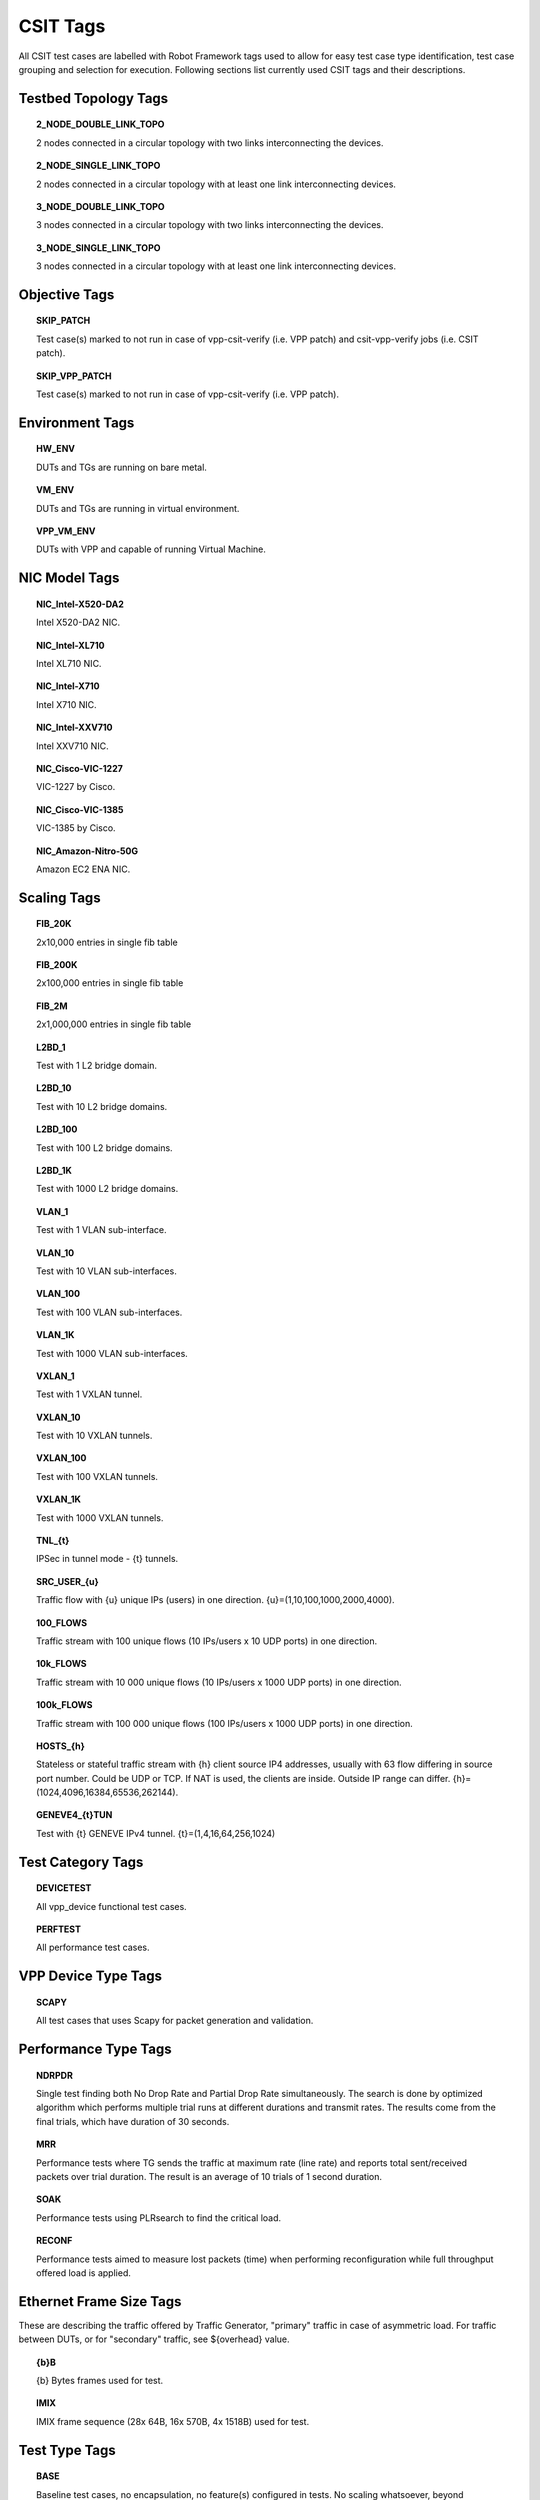 CSIT Tags
=========

All CSIT test cases are labelled with Robot Framework tags used to allow for
easy test case type identification, test case grouping and selection for
execution. Following sections list currently used CSIT tags and their
descriptions.

Testbed Topology Tags
---------------------

.. topic:: 2_NODE_DOUBLE_LINK_TOPO

    2 nodes connected in a circular topology with two links interconnecting
    the devices.

.. topic:: 2_NODE_SINGLE_LINK_TOPO

    2 nodes connected in a circular topology with at least one link
    interconnecting devices.

.. topic:: 3_NODE_DOUBLE_LINK_TOPO

    3 nodes connected in a circular topology with two links interconnecting
    the devices.

.. topic:: 3_NODE_SINGLE_LINK_TOPO

    3 nodes connected in a circular topology with at least one link
    interconnecting devices.

Objective Tags
--------------

.. topic:: SKIP_PATCH

    Test case(s) marked to not run in case of vpp-csit-verify (i.e. VPP patch)
    and csit-vpp-verify jobs (i.e. CSIT patch).

.. topic:: SKIP_VPP_PATCH

    Test case(s) marked to not run in case of vpp-csit-verify (i.e. VPP patch).

Environment Tags
----------------

.. topic:: HW_ENV

    DUTs and TGs are running on bare metal.

.. topic:: VM_ENV

    DUTs and TGs are running in virtual environment.

.. topic:: VPP_VM_ENV

    DUTs with VPP and capable of running Virtual Machine.

NIC Model Tags
--------------

.. topic:: NIC_Intel-X520-DA2

    Intel X520-DA2 NIC.

.. topic:: NIC_Intel-XL710

    Intel XL710 NIC.

.. topic:: NIC_Intel-X710

    Intel X710 NIC.

.. topic:: NIC_Intel-XXV710

    Intel XXV710 NIC.

.. topic:: NIC_Cisco-VIC-1227

    VIC-1227 by Cisco.

.. topic:: NIC_Cisco-VIC-1385

    VIC-1385 by Cisco.

.. topic:: NIC_Amazon-Nitro-50G

    Amazon EC2 ENA NIC.

Scaling Tags
------------

.. topic:: FIB_20K

    2x10,000 entries in single fib table

.. topic:: FIB_200K

    2x100,000 entries in single fib table

.. topic:: FIB_2M

    2x1,000,000 entries in single fib table

.. topic:: L2BD_1

    Test with 1 L2 bridge domain.

.. topic:: L2BD_10

    Test with 10 L2 bridge domains.

.. topic:: L2BD_100

    Test with 100 L2 bridge domains.

.. topic:: L2BD_1K

    Test with 1000 L2 bridge domains.

.. topic:: VLAN_1

    Test with 1 VLAN sub-interface.

.. topic:: VLAN_10

    Test with 10 VLAN sub-interfaces.

.. topic:: VLAN_100

    Test with 100 VLAN sub-interfaces.

.. topic:: VLAN_1K

    Test with 1000 VLAN sub-interfaces.

.. topic:: VXLAN_1

    Test with 1 VXLAN tunnel.

.. topic:: VXLAN_10

    Test with 10 VXLAN tunnels.

.. topic:: VXLAN_100

    Test with 100 VXLAN tunnels.

.. topic:: VXLAN_1K

    Test with 1000 VXLAN tunnels.

.. topic:: TNL_{t}

    IPSec in tunnel mode - {t} tunnels.

.. topic:: SRC_USER_{u}

    Traffic flow with {u} unique IPs (users) in one direction.
    {u}=(1,10,100,1000,2000,4000).

.. topic:: 100_FLOWS

    Traffic stream with 100 unique flows (10 IPs/users x 10 UDP ports) in one
    direction.

.. topic:: 10k_FLOWS

    Traffic stream with 10 000 unique flows (10 IPs/users x 1000 UDP ports) in
    one direction.

.. topic:: 100k_FLOWS

    Traffic stream with 100 000 unique flows (100 IPs/users x 1000 UDP ports) in
    one direction.

.. topic:: HOSTS_{h}

    Stateless or stateful traffic stream with {h} client source IP4 addresses,
    usually with 63 flow differing in source port number. Could be UDP or TCP.
    If NAT is used, the clients are inside. Outside IP range can differ.
    {h}=(1024,4096,16384,65536,262144).

.. topic:: GENEVE4_{t}TUN

    Test with {t} GENEVE IPv4 tunnel. {t}=(1,4,16,64,256,1024)

Test Category Tags
------------------

.. topic:: DEVICETEST

    All vpp_device functional test cases.

.. topic:: PERFTEST

    All performance test cases.

VPP Device Type Tags
--------------------

.. topic:: SCAPY

    All test cases that uses Scapy for packet generation and validation.

Performance Type Tags
---------------------

.. topic:: NDRPDR

    Single test finding both No Drop Rate and Partial Drop Rate simultaneously.
    The search is done by optimized algorithm which performs
    multiple trial runs at different durations and transmit rates.
    The results come from the final trials, which have duration of 30 seconds.

.. topic:: MRR

    Performance tests where TG sends the traffic at maximum rate (line rate)
    and reports total sent/received packets over trial duration.
    The result is an average of 10 trials of 1 second duration.

.. topic:: SOAK

    Performance tests using PLRsearch to find the critical load.

.. topic:: RECONF

    Performance tests aimed to measure lost packets (time) when performing
    reconfiguration while full throughput offered load is applied.

Ethernet Frame Size Tags
------------------------

These are describing the traffic offered by Traffic Generator,
"primary" traffic in case of asymmetric load.
For traffic between DUTs, or for "secondary" traffic, see ${overhead} value.

.. topic:: {b}B

    {b} Bytes frames used for test.

.. topic:: IMIX

    IMIX frame sequence (28x 64B, 16x 570B, 4x 1518B) used for test.

Test Type Tags
--------------

.. topic:: BASE

    Baseline test cases, no encapsulation, no feature(s) configured in tests.
    No scaling whatsoever, beyond minimum needed for RSS.

.. topic:: IP4BASE

    IPv4 baseline test cases, no encapsulation, no feature(s) configured in
    tests. Minimal number of routes. Other quantities may be scaled.

.. topic:: IP6BASE

    IPv6 baseline test cases, no encapsulation, no feature(s) configured in
    tests.

.. topic:: L2XCBASE

    L2XC baseline test cases, no encapsulation, no feature(s) configured in
    tests.

.. topic:: L2BDBASE

    L2BD baseline test cases, no encapsulation, no feature(s) configured in
    tests.

.. topic:: L2PATCH

    L2PATCH baseline test cases, no encapsulation, no feature(s) configured in
    tests.

.. topic:: SCALE

    Scale test cases. Other tags specify which quantities are scaled.
    Also applies if scaling is set on TG only (e.g. DUT works as IP4BASE).

.. topic:: ENCAP

    Test cases where encapsulation is used. Use also encapsulation tag(s).

.. topic:: FEATURE

    At least one feature is configured in test cases. Use also feature tag(s).

.. topic:: UDP

    Tests which use any kind of UDP traffic (STL or ASTF profile).

.. topic:: TCP

    Tests which use any kind of TCP traffic (STL or ASTF profile).

.. topic:: TREX

    Tests which test trex traffic without any software DUTs in the traffic path.

..
    TODO: Should we define tags STL and ASTF?

.. topic:: UDP_UDIR

    Tests which use unidirectional UDP traffic (STL profile only).

.. topic:: UDP_BIDIR

    Tests which use bidirectional UDP traffic (STL profile only).

.. topic:: UDP_CPS

    Tests which measure connections per second on minimal UDP pseudoconnections.
    This implies ASTF traffic profile is used.
    This tag selects specific output processing in PAL.

.. topic:: TCP_CPS

    Tests which measure connections per second on empty TCP connections.
    This implies ASTF traffic profile is used.
    This tag selects specific output processing in PAL.

.. topic:: TCP_RPS

    Tests which measure requests per second on empty TCP connections.
    This implies ASTF traffic profile is used.
    This tag selects specific output processing in PAL.

.. topic:: UDP_PPS

    Tests which measure packets per second on lightweight UDP transactions.
    This implies ASTF traffic profile is used.
    This tag selects specific output processing in PAL.

.. topic:: TCP_PPS

    Tests which measure packets per second on lightweight TCP transactions.
    This implies ASTF traffic profile is used.
    This tag selects specific output processing in PAL.

.. topic:: HTTP

    Tests which use traffic formed of valid HTTP requests (and responses).

..
    TODO: Add HTTP tag to the current hoststack tests.
    TODO: Document other tags already used by hoststack tests.

.. topic:: LDP_NGINX

    LDP NGINX is un-modified NGINX with VPP via LD_PRELOAD.

.. topic:: NF_DENSITY

    Performance tests that measure throughput of multiple VNF and CNF
    service topologies at different service densities.

NF Service Density Tags
-----------------------

.. topic:: CHAIN

    NF service density tests with VNF or CNF service chain topology(ies).

.. topic:: PIPE

    NF service density tests with CNF service pipeline topology(ies).

.. topic:: NF_L3FWDIP4

    NF service density tests with DPDK l3fwd IPv4 routing as NF workload.

.. topic:: NF_VPPIP4

    NF service density tests with VPP IPv4 routing as NF workload.

.. topic:: {r}R{c}C

    Service density matrix locator {r}R{c}C, {r}Row denoting number of
    service instances, {c}Column denoting number of NFs per service
    instance. {r}=(1,2,4,6,8,10), {c}=(1,2,4,6,8,10).

.. topic:: {n}VM{t}T

    Service density {n}VM{t}T, {n}Number of NF Qemu VMs, {t}Number of threads
    per NF.

.. topic:: {n}DCRt}T

    Service density {n}DCR{t}T, {n}Number of NF Docker containers, {t}Number of
    threads per NF.

.. topic:: {n}_ADDED_CHAINS

    {n}Number of chains (or pipelines) added (and/or removed)
    during RECONF test.

Forwarding Mode Tags
--------------------

.. topic:: L2BDMACSTAT

    VPP L2 bridge-domain, L2 MAC static.

.. topic:: L2BDMACLRN

    VPP L2 bridge-domain, L2 MAC learning.

.. topic:: L2XCFWD

    VPP L2 point-to-point cross-connect.

.. topic:: IP4FWD

    VPP IPv4 routed forwarding.

.. topic:: IP6FWD

    VPP IPv6 routed forwarding.

.. topic:: LOADBALANCER_MAGLEV

    VPP Load balancer maglev mode.

.. topic:: LOADBALANCER_L3DSR

    VPP Load balancer l3dsr mode.

.. topic:: LOADBALANCER_NAT4

    VPP Load balancer nat4 mode.

.. topic:: N2N

    Mode, where NICs from the same physical server are directly
    connected with a cable.

Underlay Tags
-------------

.. topic:: IP4UNRLAY

    IPv4 underlay.

.. topic:: IP6UNRLAY

    IPv6 underlay.

.. topic:: MPLSUNRLAY

    MPLS underlay.

Overlay Tags
------------

.. topic:: L2OVRLAY

    L2 overlay.

.. topic:: IP4OVRLAY

    IPv4 overlay (IPv4 payload).

.. topic:: IP6OVRLAY

    IPv6 overlay (IPv6 payload).

Tagging Tags
------------

.. topic:: DOT1Q

    All test cases with dot1q.

.. topic:: DOT1AD

    All test cases with dot1ad.

Encapsulation Tags
------------------

.. topic:: ETH

    All test cases with base Ethernet (no encapsulation).

.. topic:: LISP

    All test cases with LISP.

.. topic:: LISPGPE

    All test cases with LISP-GPE.

.. topic:: LISP_IP4o4

    All test cases with LISP_IP4o4.

.. topic:: LISPGPE_IP4o4

    All test cases with LISPGPE_IP4o4.

.. topic:: LISPGPE_IP6o4

    All test cases with LISPGPE_IP6o4.

.. topic:: LISPGPE_IP4o6

    All test cases with LISPGPE_IP4o6.

.. topic:: LISPGPE_IP6o6

    All test cases with LISPGPE_IP6o6.

.. topic:: VXLAN

    All test cases with Vxlan.

.. topic:: VXLANGPE

    All test cases with VXLAN-GPE.

.. topic:: GRE

    All test cases with GRE.

.. topic:: GTPU

    All test cases with GTPU.

.. topic:: IPSEC

    All test cases with IPSEC.

.. topic:: SRv6

    All test cases with Segment routing over IPv6 dataplane.

.. topic:: SRv6_1SID

    All SRv6 test cases with single SID.

.. topic:: SRv6_2SID_DECAP

    All SRv6 test cases with two SIDs and with decapsulation.

.. topic:: SRv6_2SID_NODECAP

    All SRv6 test cases with two SIDs and without decapsulation.

.. topic:: GENEVE

    All test cases with GENEVE.

.. topic:: GENEVE_L3MODE

    All test cases with GENEVE tunnel in L3 mode.

.. topic:: FLOW

    All test cases with FLOW.

.. topic:: FLOW_DIR

    All test cases with FLOW_DIR.

.. topic:: FLOW_RSS

    All test cases with FLOW_RSS.

.. topic:: NTUPLE

    All test cases with NTUPLE.

.. topic:: L2TPV3

    All test cases with L2TPV3.

Interface Tags
--------------

.. topic:: PHY

    All test cases which use physical interface(s).

.. topic:: GSO

    All test cases which uses Generic Segmentation Offload.

.. topic:: VHOST

    All test cases which uses VHOST.

.. topic:: VHOST_1024

    All test cases which uses VHOST DPDK driver with qemu queue size set
    to 1024.

.. topic:: VIRTIO

    All test cases which uses VIRTIO native VPP driver.

.. topic:: VIRTIO_1024

    All test cases which uses VIRTIO native VPP driver with qemu queue size set
    to 1024.

.. topic:: CFS_OPT

    All test cases which uses VM with optimised scheduler policy.

.. topic:: TUNTAP

    All test cases which uses TUN and TAP.

.. topic:: AFPKT

    All test cases which uses AFPKT.

.. topic:: NETMAP

    All test cases which uses Netmap.

.. topic:: MEMIF

    All test cases which uses Memif.

.. topic:: SINGLE_MEMIF

    All test cases which uses only single Memif connection per DUT. One DUT
    instance is running in container having one physical interface exposed to
    container.

.. topic:: LBOND

    All test cases which uses link bonding (BondEthernet interface).

.. topic:: LBOND_DPDK

    All test cases which uses DPDK link bonding.

.. topic:: LBOND_VPP

    All test cases which uses VPP link bonding.

.. topic:: LBOND_MODE_XOR

    All test cases which uses link bonding with mode XOR.

.. topic:: LBOND_MODE_LACP

    All test cases which uses link bonding with mode LACP.

.. topic:: LBOND_LB_L34

    All test cases which uses link bonding with load-balance mode l34.

.. topic:: LBOND_{n}L

    All test cases which use {n} link(s) for link bonding.

.. topic:: DRV_{d}

    All test cases which NIC Driver for DUT is set to {d}. Default is VFIO_PCI.
    {d}=(AVF, RDMA_CORE, VFIO_PCI, AF_XDP).

.. topic:: TG_DRV_{d}

    All test cases which NIC Driver for TG is set to {d}. Default is IGB_UIO.
    {d}=(RDMA_CORE, IGB_UIO).

.. topic:: RXQ_SIZE_{n}

    All test cases which RXQ size (RX descriptors) are set to {n}. Default is 0,
    which means VPP (API) default.

.. topic:: TXQ_SIZE_{n}

    All test cases which TXQ size (TX descriptors) are set to {n}. Default is 0,
    which means VPP (API) default.

Feature Tags
------------

.. topic:: IACLDST

    iACL destination.

.. topic:: ADLALWLIST

    ADL allowlist.

.. topic:: NAT44

    NAT44 configured and tested.

.. topic:: NAT64

    NAT44 configured and tested.

.. topic:: ACL

    ACL plugin configured and tested.

.. topic:: IACL

    ACL plugin configured and tested on input path.

.. topic:: OACL

    ACL plugin configured and tested on output path.

.. topic:: ACL_STATELESS

    ACL plugin configured and tested in stateless mode (permit action).

.. topic:: ACL_STATEFUL

    ACL plugin configured and tested in stateful mode (permit+reflect action).

.. topic:: ACL1

    ACL plugin configured and tested with 1 not-hitting ACE.

.. topic:: ACL10

    ACL plugin configured and tested with 10 not-hitting ACEs.

.. topic:: ACL50

    ACL plugin configured and tested with 50 not-hitting ACEs.

.. topic:: SRv6_PROXY

    SRv6 endpoint to SR-unaware appliance via proxy.

.. topic:: SRv6_PROXY_STAT

    SRv6 endpoint to SR-unaware appliance via static proxy.

.. topic:: SRv6_PROXY_DYN

    SRv6 endpoint to SR-unaware appliance via dynamic proxy.

.. topic:: SRv6_PROXY_MASQ

    SRv6 endpoint to SR-unaware appliance via masquerading proxy.

Encryption Tags
---------------

.. topic:: IPSECSW

    Crypto in software.

.. topic:: IPSECHW

    Crypto in hardware.

.. topic:: IPSECTRAN

    IPSec in transport mode.

.. topic:: IPSECTUN

    IPSec in tunnel mode.

.. topic:: IPSECINT

    IPSec in interface mode.

.. topic:: AES

    IPSec using AES algorithms.

.. topic:: AES_128_CBC

    IPSec using AES 128 CBC algorithms.

.. topic:: AES_128_GCM

    IPSec using AES 128 GCM algorithms.

.. topic:: AES_256_GCM

    IPSec using AES 256 GCM algorithms.

.. topic:: HMAC

    IPSec using HMAC integrity algorithms.

.. topic:: HMAC_SHA_256

    IPSec using HMAC SHA 256 integrity algorithms.

.. topic:: HMAC_SHA_512

    IPSec using HMAC SHA 512 integrity algorithms.

.. topic:: SCHEDULER

    IPSec using crypto sw scheduler engine.

Client-Workload Tags
--------------------

.. topic:: VM

    All test cases which use at least one virtual machine.

.. topic:: LXC

    All test cases which use Linux container and LXC utils.

.. topic:: DRC

    All test cases which use at least one Docker container.

.. topic:: DOCKER

    All test cases which use Docker as container manager.

.. topic:: APP

    All test cases with specific APP use.

Container Orchestration Tags
----------------------------

.. topic:: {n}VSWITCH

    {n} VPP running in {n} Docker container(s) acting as a VSWITCH.
    {n}=(1).

.. topic:: {n}VNF

    {n} VPP running in {n} Docker container(s) acting as a VNF work load.
    {n}=(1).

Multi-Threading Tags
--------------------

.. topic:: STHREAD

   *Dynamic tag*.
   All test cases using single poll mode thread.

.. topic:: MTHREAD

   *Dynamic tag*.
    All test cases using more then one poll mode driver thread.

.. topic:: {n}NUMA

    All test cases with packet processing on {n} socket(s). {n}=(1,2).

.. topic:: {c}C

    {c} worker thread pinned to {c} dedicated physical core; or if
    HyperThreading is enabled, {c}*2 worker threads each pinned to a separate
    logical core within 1 dedicated physical core. Main thread pinned to core 1.
    {t}=(1,2,4).

.. topic:: {t}T{c}C

   *Dynamic tag*.
    {t} worker threads pinned to {c} dedicated physical cores. Main thread
    pinned to core 1. By default CSIT is configuring same amount of receive
    queues per interface as worker threads. {t}=(1,2,4,8), {t}=(1,2,4).
